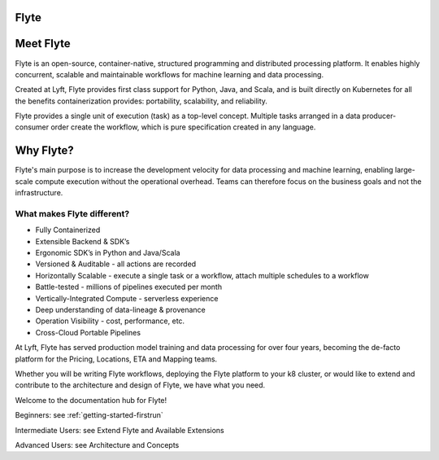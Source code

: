 Flyte
=====

.. image:: images/flyte_lockup_gradient_on_light.png

Meet Flyte
==========

Flyte is an open-source, container-native, structured programming and distributed processing platform. It enables highly concurrent, scalable and maintainable workflows for machine learning and data processing.

Created at Lyft, Flyte provides first class support for Python, Java, and Scala, and is built directly on Kubernetes for all the benefits containerization provides: portability, scalability, and reliability.

Flyte provides a single unit of execution (task) as a top-level concept. Multiple tasks arranged in a data producer-consumer order create the workflow, which is pure specification created in any language.

Why Flyte?
==========

Flyte's main purpose is to increase the development velocity for data processing and machine learning, enabling large-scale compute execution without the operational overhead. Teams can therefore focus on the business goals and not the infrastructure.

What makes Flyte different?
---------------------------

* Fully Containerized
* Extensible Backend & SDK’s
* Ergonomic SDK’s in Python and Java/Scala
* Versioned & Auditable - all actions are recorded
* Horizontally Scalable - execute a single task or a workflow, attach multiple schedules to a workflow
* Battle-tested - millions of pipelines executed per month
* Vertically-Integrated Compute - serverless experience
* Deep understanding of data-lineage & provenance
* Operation Visibility - cost, performance, etc.
* Cross-Cloud Portable Pipelines

At Lyft, Flyte has served production model training and data processing for over four years, becoming the de-facto platform for the Pricing, Locations, ETA and Mapping teams.

Whether you will be writing Flyte workflows, deploying the Flyte platform to your k8 cluster, or would like to extend and contribute to the architecture and design of Flyte, we have what you need.

Welcome to the documentation hub for Flyte!

Beginners: see :ref:`getting-started-firstrun`

Intermediate Users: see Extend Flyte and Available Extensions

Advanced Users: see Architecture and Concepts
